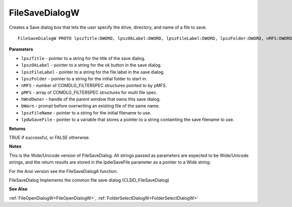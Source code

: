 .. _FileSaveDialogW:

===============
FileSaveDialogW
===============

Creates a Save dialog box that lets the user specify the drive, directory, and name of a file to save.

::

   FileSaveDialogW PROTO lpszTitle:DWORD, lpszOkLabel:DWORD, lpszFileLabel:DWORD, lpszFolder:DWORD, nMFS:DWORD, pMFS:DWORD, hWndOwner:DWORD, bWarn:DWORD, lpszFileName:DWORD, lpdwSaveFile:DWORD


**Parameters**

* ``lpszTitle`` - pointer to a string for the title of the save dialog.

* ``lpszOkLabel`` - pointer to a string for the ok button in the save dialog.

* ``lpszFileLabel`` - pointer to a string for the file label in the save dialog.

* ``lpszFolder`` - pointer to a string for the initial folder to start in.

* ``nMFS`` - number of COMDLG_FILTERSPEC structures pointed to by pMFS.

* ``pMFS`` - array of COMDLG_FILTERSPEC structures for multi file spec.

* ``hWndOwner`` - handle of the parent window that owns this save dialog.

* ``bWarn`` - prompt before overwriting an existing file of the same name.

* ``lpszFileName`` - pointer to a string for the initial filename to use.

* ``lpdwSaveFile`` - pointer to a variable that stores a pointer to a string containting the save filename to use.


**Returns**

TRUE if successful, or FALSE otherwise.


**Notes**

This is the Wide/Unicode version of FileSaveDialog. All strings passed as parameters are expected to be Wide/Unicode strings, and the return results are stored in the lpdwSaveFile parameter as a pointer to a Wide string.

For the Ansi version see the FileSaveDialogA function.

FileSaveDialog Implements the common file save dialog (CLSID_FileSaveDialog)

**See Also**

:ref:`FileOpenDialogW<FileOpenDialogW>`, :ref:`FolderSelectDialogW<FolderSelectDialogW>`
